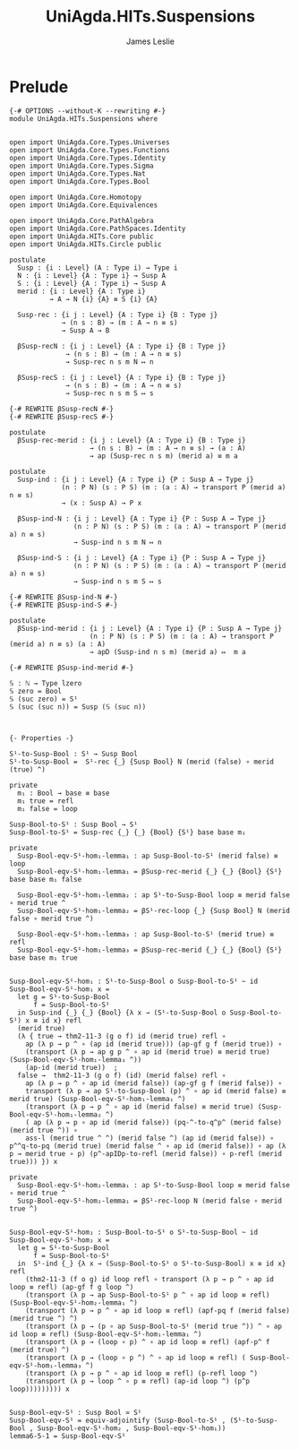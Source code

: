 #+title: UniAgda.HITs.Suspensions
#+description: Suspensions
#+author: James Leslie
#+STARTUP: noindent hideblocks latexpreview
#+OPTIONS: tex:t
* Prelude
#+begin_src agda2
{-# OPTIONS --without-K --rewriting #-}
module UniAgda.HITs.Suspensions where


open import UniAgda.Core.Types.Universes
open import UniAgda.Core.Types.Functions
open import UniAgda.Core.Types.Identity
open import UniAgda.Core.Types.Sigma
open import UniAgda.Core.Types.Nat
open import UniAgda.Core.Types.Bool

open import UniAgda.Core.Homotopy
open import UniAgda.Core.Equivalences

open import UniAgda.Core.PathAlgebra
open import UniAgda.Core.PathSpaces.Identity
open import UniAgda.HITs.Core public
open import UniAgda.HITs.Circle public

postulate
  Susp : {i : Level} (A : Type i) → Type i
  N : {i : Level} {A : Type i} → Susp A
  S : {i : Level} {A : Type i} → Susp A
  merid : {i : Level} {A : Type i}
          → A → N {i} {A} ≡ S {i} {A}

  Susp-rec : {i j : Level} {A : Type i} {B : Type j}
             → (n s : B) → (m : A → n ≡ s)
             → Susp A → B

  βSusp-recN : {i j : Level} {A : Type i} {B : Type j}
              → (n s : B) → (m : A → n ≡ s)
              → Susp-rec n s m N ↦ n

  βSusp-recS : {i j : Level} {A : Type i} {B : Type j}
              → (n s : B) → (m : A → n ≡ s)
              → Susp-rec n s m S ↦ s

{-# REWRITE βSusp-recN #-}
{-# REWRITE βSusp-recS #-}

postulate
  βSusp-rec-merid : {i j : Level} {A : Type i} {B : Type j}
                    → (n s : B) → (m : A → n ≡ s) → (a : A)
                    → ap (Susp-rec n s m) (merid a) ≡ m a

postulate
  Susp-ind : {i j : Level} {A : Type i} {P : Susp A → Type j}
             (n : P N) (s : P S) (m : (a : A) → transport P (merid a) n ≡ s)
             → (x : Susp A) → P x

  βSusp-ind-N : {i j : Level} {A : Type i} {P : Susp A → Type j}
                (n : P N) (s : P S) (m : (a : A) → transport P (merid a) n ≡ s)
                → Susp-ind n s m N ↦ n

  βSusp-ind-S : {i j : Level} {A : Type i} {P : Susp A → Type j}
                (n : P N) (s : P S) (m : (a : A) → transport P (merid a) n ≡ s)
                → Susp-ind n s m S ↦ s

{-# REWRITE βSusp-ind-N #-}
{-# REWRITE βSusp-ind-S #-}

postulate
  βSusp-ind-merid : {i j : Level} {A : Type i} {P : Susp A → Type j}
                    (n : P N) (s : P S) (m : (a : A) → transport P (merid a) n ≡ s) (a : A)
                    → apD (Susp-ind n s m) (merid a) ↦  m a

{-# REWRITE βSusp-ind-merid #-}

𝕊 : ℕ → Type lzero
𝕊 zero = Bool
𝕊 (suc zero) = S¹
𝕊 (suc (suc n)) = Susp (𝕊 (suc n))



{- Properties -}

S¹-to-Susp-Bool : S¹ → Susp Bool
S¹-to-Susp-Bool =  S¹-rec {_} {Susp Bool} N (merid (false) ∘ merid (true) ^)

private
  m₁ : Bool → base ≡ base
  m₁ true = refl
  m₁ false = loop

Susp-Bool-to-S¹ : Susp Bool → S¹
Susp-Bool-to-S¹ = Susp-rec {_} {_} {Bool} {S¹} base base m₁

private
  Susp-Bool-eqv-S¹-hom₁-lemma₁ : ap Susp-Bool-to-S¹ (merid false) ≡ loop
  Susp-Bool-eqv-S¹-hom₁-lemma₁ = βSusp-rec-merid {_} {_} {Bool} {S¹} base base m₁ false

  Susp-Bool-eqv-S¹-hom₁-lemma₂ : ap S¹-to-Susp-Bool loop ≡ merid false ∘ merid true ^
  Susp-Bool-eqv-S¹-hom₁-lemma₂ = βS¹-rec-loop {_} {Susp Bool} N (merid false ∘ merid true ^)

  Susp-Bool-eqv-S¹-hom₁-lemma₃ : ap Susp-Bool-to-S¹ (merid true) ≡ refl
  Susp-Bool-eqv-S¹-hom₁-lemma₃ = βSusp-rec-merid {_} {_} {Bool} {S¹} base base m₁ true


Susp-Bool-eqv-S¹-hom₁ : S¹-to-Susp-Bool o Susp-Bool-to-S¹ ~ id
Susp-Bool-eqv-S¹-hom₁ x =
  let g = S¹-to-Susp-Bool
      f = Susp-Bool-to-S¹
  in Susp-ind {_} {_} {Bool} {λ x → (S¹-to-Susp-Bool o Susp-Bool-to-S¹) x ≡ id x} refl
  (merid true)
  (λ { true → thm2-11-3 (g o f) id (merid true) refl ∘
    ap (λ p → p ^ ∘ (ap id (merid true))) (ap-gf g f (merid true)) ∘
    (transport (λ p → ap g p ^ ∘ ap id (merid true) ≡ merid true) (Susp-Bool-eqv-S¹-hom₁-lemma₃ ^))
    (ap-id (merid true))  ;
  false →  thm2-11-3 (g o f) (id) (merid false) refl ∘
    ap (λ p → p ^ ∘ ap id (merid false)) (ap-gf g f (merid false)) ∘
    transport (λ p → ap S¹-to-Susp-Bool (p) ^ ∘ ap id (merid false) ≡ merid true) (Susp-Bool-eqv-S¹-hom₁-lemma₁ ^)
    (transport (λ p → p ^ ∘ ap id (merid false) ≡ merid true) (Susp-Bool-eqv-S¹-hom₁-lemma₂ ^)
    ( ap (λ p → p ∘ ap id (merid false)) (pq-^-to-q^p^ (merid false) (merid true ^)) ∘
    ass-l (merid true ^ ^) (merid false ^) (ap id (merid false)) ∘ p^^q-to-pq (merid true) (merid false ^ ∘ ap id (merid false)) ∘ ap (λ p → merid true ∘ p) (p^-apIDp-to-refl (merid false)) ∘ p-refl (merid true))) }) x

private
  Susp-Bool-eqv-S¹-hom₂-lemma₁ : ap S¹-to-Susp-Bool loop ≡ merid false ∘ merid true ^
  Susp-Bool-eqv-S¹-hom₂-lemma₁ = βS¹-rec-loop N (merid false ∘ merid true ^)


Susp-Bool-eqv-S¹-hom₂ : Susp-Bool-to-S¹ o S¹-to-Susp-Bool ~ id
Susp-Bool-eqv-S¹-hom₂ x =
  let g = S¹-to-Susp-Bool
      f = Susp-Bool-to-S¹
  in  S¹-ind {_} {λ x → (Susp-Bool-to-S¹ o S¹-to-Susp-Bool) x ≡ id x} refl
    (thm2-11-3 (f o g) id loop refl ∘ transport (λ p → p ^ ∘ ap id loop ≡ refl) (ap-gf f g loop ^)
    (transport (λ p → ap Susp-Bool-to-S¹ p ^ ∘ ap id loop ≡ refl) (Susp-Bool-eqv-S¹-hom₂-lemma₁ ^)
    (transport (λ p → p ^ ∘ ap id loop ≡ refl) (apf-pq f (merid false) (merid true ^) ^)
    (transport (λ p → (p ∘ ap Susp-Bool-to-S¹ (merid true ^)) ^ ∘ ap id loop ≡ refl) (Susp-Bool-eqv-S¹-hom₁-lemma₁ ^)
    (transport (λ p → (loop ∘ p) ^ ∘ ap id loop ≡ refl) (apf-p^ f (merid true) ^)
    (transport (λ p → (loop ∘ p ^) ^ ∘ ap id loop ≡ refl) ( Susp-Bool-eqv-S¹-hom₁-lemma₃ ^)
    (transport (λ p → p ^ ∘ ap id loop ≡ refl) (p-refl loop ^)
    (transport (λ p → loop ^ ∘ p ≡ refl) (ap-id loop ^) (p^p loop))))))))) x


Susp-Bool-eqv-S¹ : Susp Bool ≃ S¹
Susp-Bool-eqv-S¹ = equiv-adjointify (Susp-Bool-to-S¹ , (S¹-to-Susp-Bool , Susp-Bool-eqv-S¹-hom₂ , Susp-Bool-eqv-S¹-hom₁))
lemma6-5-1 = Susp-Bool-eqv-S¹
#+end_src
